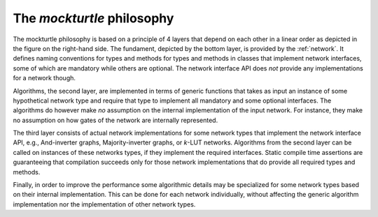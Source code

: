 The *mockturtle* philosophy
---------------------------

.. image:: /_static/flow.svg
   :align: right

The mockturtle philosophy is based on a principle of 4 layers that depend on
each other in a linear order as depicted in the figure on the right-hand side.
The fundament, depicted by the bottom layer, is provided by the :ref:`network`.
It defines naming conventions for types and methods for types and methods in
classes that implement network interfaces, some of which are mandatory while
others are optional.  The network interface API does *not* provide any
implementations for a network though.

Algorithms, the second layer, are implemented in terms of generic functions
that takes as input an instance of some hypothetical network type and require
that type to implement all mandatory and some optional interfaces.  The
algorithms do however make *no* assumption on the internal implementation of
the input network.  For instance, they make no assumption on how gates of the
network are internally represented.

The third layer consists of actual network implementations for some network
types that implement the network interface API, e.g., And-inverter graphs,
Majority-inverter graphs, or *k*-LUT networks.  Algorithms from the second
layer can be called on instances of these networks types, if they implement the
required interfaces.  Static compile time assertions are guaranteeing that
compilation succeeds only for those network implementations that do provide all
required types and methods.

Finally, in order to improve the performance some algorithmic details may be
specialized for some network types based on their internal implementation.
This can be done for each network individually, without affecting the generic
algorithm implementation nor the implementation of other network types.
